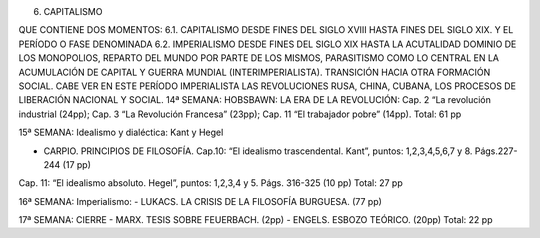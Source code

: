 6. CAPITALISMO  

QUE CONTIENE DOS MOMENTOS: 6.1. CAPITALISMO DESDE FINES DEL SIGLO XVIII HASTA  FINES DEL SIGLO XIX. Y EL PERÍODO O FASE DENOMINADA 6.2. IMPERIALISMO DESDE FINES DEL SIGLO XIX HASTA LA ACUTALIDAD DOMINIO DE LOS MONOPOLIOS, REPARTO DEL MUNDO POR PARTE DE LOS MISMOS, PARASITISMO COMO LO CENTRAL EN LA ACUMULACIÓN DE CAPITAL Y GUERRA MUNDIAL (INTERIMPERIALISTA). TRANSICIÓN HACIA OTRA FORMACIÓN SOCIAL. CABE VER EN ESTE PERÍODO IMPERIALISTA LAS REVOLUCIONES RUSA, CHINA, CUBANA, LOS PROCESOS DE LIBERACIÓN NACIONAL Y SOCIAL.
14ª SEMANA:
HOBSBAWN: LA ERA DE LA REVOLUCIÓN: Cap. 2 “La revolución industrial (24pp); Cap. 3 “La Revolución Francesa” (23pp); Cap. 11 “El trabajador pobre” (14pp).
Total: 61 pp

15ª SEMANA:
Idealismo y dialéctica: Kant y Hegel

- CARPIO. PRINCIPIOS DE FILOSOFÍA. Cap.10: “El idealismo trascendental. Kant”, puntos: 1,2,3,4,5,6,7 y 8. Págs.227-244 (17 pp)
Cap. 11: “El idealismo absoluto. Hegel”, puntos: 1,2,3,4 y 5. Págs. 316-325 (10 pp)
Total: 27 pp

16ª SEMANA:
Imperialismo: 
- LUKACS. LA CRISIS DE LA FILOSOFÍA BURGUESA. (77 pp)

17ª SEMANA: CIERRE
- MARX. TESIS SOBRE FEUERBACH. (2pp)
- ENGELS. ESBOZO TEÓRICO. (20pp)
Total: 22 pp


